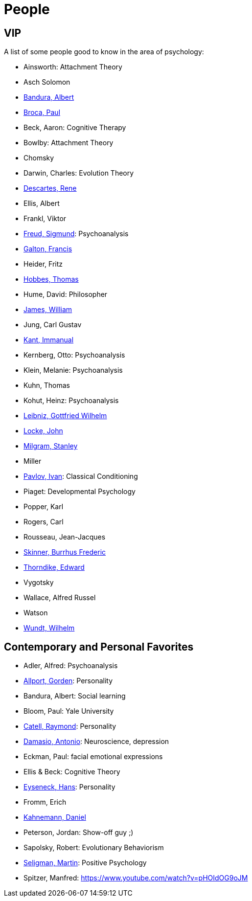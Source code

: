 = People

== VIP

A list of some people good to know in the area of psychology:

* Ainsworth: Attachment Theory
* Asch Solomon
* link:bandura-albert.html[Bandura, Albert]
* link:broca-paul.html[Broca, Paul]
* Beck, Aaron: Cognitive Therapy
* Bowlby: Attachment Theory
* Chomsky
* Darwin, Charles: Evolution Theory
* link:descartes-rene.html[Descartes, Rene]
* Ellis, Albert
* Frankl, Viktor
* link:freud-sigmund.html[Freud, Sigmund]: Psychoanalysis
* link:galton-francis.html[Galton, Francis]
// https://www.youtube.com/watch?v=sx7lBzHH7c8
* Heider, Fritz
* link:hobbes-thomas.html[Hobbes, Thomas]
* Hume, David: Philosopher
* link:james-william.html[James, William]
* Jung, Carl Gustav
* link:kant-immanuel.html[Kant, Immanual]
* Kernberg, Otto: Psychoanalysis
* Klein, Melanie: Psychoanalysis
* Kuhn, Thomas
* Kohut, Heinz: Psychoanalysis
* link:leibniz-gottfried_wilhelm.html[Leibniz, Gottfried Wilhelm]
* link:locke-john.html[Locke, John]
* link:milgram-stanley.html[Milgram, Stanley]
* Miller
* link:pavlov-ivan.html[Pavlov, Ivan]: Classical Conditioning
* Piaget: Developmental Psychology
* Popper, Karl
* Rogers, Carl
* Rousseau, Jean-Jacques
* link:skinner-burrhus_frederic.html[Skinner, Burrhus Frederic]
* link:thorndike_edward.html[Thorndike, Edward]
* Vygotsky
* Wallace, Alfred Russel
* Watson
* link:wundt-wilhelm.html[Wundt, Wilhelm]

== Contemporary and Personal Favorites

* Adler, Alfred: Psychoanalysis
* link:allport-gorden.html[Allport, Gorden]: Personality
* Bandura, Albert: Social learning
* Bloom, Paul: Yale University
* link:cattell-raymond.html[Catell, Raymond]: Personality
* link:damasio-antonio.html[Damasio, Antonio]: Neuroscience, depression
* Eckman, Paul: facial emotional expressions
* Ellis & Beck: Cognitive Theory
* link:eyseneck-hans.html[Eyseneck, Hans]: Personality
* Fromm, Erich
* link:kahnemann_daniel.html[Kahnemann, Daniel]
* Peterson, Jordan: Show-off guy ;)
* Sapolsky, Robert: Evolutionary Behaviorism
* link:seligman-martin.html[Seligman, Martin]: Positive Psychology
* Spitzer, Manfred: https://www.youtube.com/watch?v=pHOIdOG9oJM
